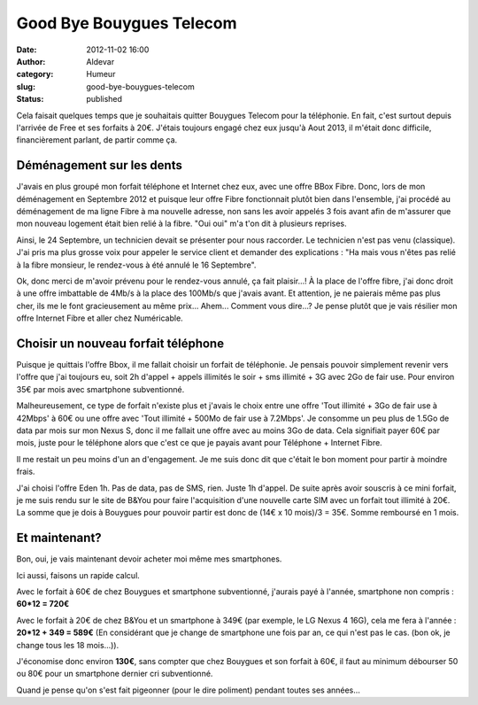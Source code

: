 Good Bye Bouygues Telecom
#########################
:date: 2012-11-02 16:00
:author: Aldevar
:category: Humeur
:slug: good-bye-bouygues-telecom
:status: published

Cela faisait quelques temps que je souhaitais quitter Bouygues Telecom
pour la téléphonie. En fait, c'est surtout depuis l'arrivée de Free et
ses forfaits à 20€. J'étais toujours engagé chez eux jusqu'à Aout 2013,
il m'était donc difficile, financièrement parlant, de partir comme ça.

Déménagement sur les dents
--------------------------

J'avais en plus groupé mon forfait téléphone et Internet chez eux, avec
une offre BBox Fibre. Donc, lors de mon déménagement en Septembre 2012
et puisque leur offre Fibre fonctionnait plutôt bien dans l'ensemble,
j'ai procédé au déménagement de ma ligne Fibre à ma nouvelle adresse,
non sans les avoir appelés 3 fois avant afin de m'assurer que mon
nouveau logement était bien relié à la fibre. "Oui oui" m'a t'on dit à
plusieurs reprises.

Ainsi, le 24 Septembre, un technicien devait se présenter pour nous
raccorder. Le technicien n'est pas venu (classique). J'ai pris ma plus
grosse voix pour appeler le service client et demander des explications
: "Ha mais vous n'êtes pas relié à la fibre monsieur, le rendez-vous à
été annulé le 16 Septembre".

Ok, donc merci de m'avoir prévenu pour le rendez-vous annulé, ça fait
plaisir...! À la place de l'offre fibre, j'ai donc droit à une offre
imbattable de 4Mb/s à la place des 100Mb/s que j'avais avant. Et
attention, je ne paierais même pas plus cher, ils me le font
gracieusement au même prix... Ahem... Comment vous dire...? Je pense
plutôt que je vais résilier mon offre Internet Fibre et aller chez
Numéricable.

Choisir un nouveau forfait téléphone
------------------------------------

Puisque je quittais l'offre Bbox, il me fallait choisir un forfait de
téléphonie. Je pensais pouvoir simplement revenir vers l'offre que j'ai
toujours eu, soit 2h d'appel + appels illimités le soir + sms illimité +
3G avec 2Go de fair use. Pour environ 35€ par mois avec smartphone
subventionné.

Malheureusement, ce type de forfait n'existe plus et j'avais le choix
entre une offre 'Tout illimité + 3Go de fair use à 42Mbps' à 60€ ou une
offre avec 'Tout illimité + 500Mo de fair use à 7.2Mbps'. Je consomme un
peu plus de 1.5Go de data par mois sur mon Nexus S, donc il me fallait
une offre avec au moins 3Go de data. Cela signifiait payer 60€ par mois,
juste pour le téléphone alors que c'est ce que je payais avant pour
Téléphone + Internet Fibre.

Il me restait un peu moins d'un an d'engagement. Je me suis donc dit que
c'était le bon moment pour partir à moindre frais.

J'ai choisi l'offre Eden 1h. Pas de data, pas de SMS, rien. Juste 1h
d'appel. De suite après avoir souscris à ce mini forfait, je me suis
rendu sur le site de B&You pour faire l'acquisition d'une nouvelle carte
SIM avec un forfait tout illimité à 20€. La somme que je dois à Bouygues
pour pouvoir partir est donc de (14€ x 10 mois)/3 = 35€. Somme remboursé
en 1 mois.


Et maintenant?
--------------

Bon, oui, je vais maintenant devoir acheter moi même mes smartphones.

Ici aussi, faisons un rapide calcul.

Avec le forfait à 60€ de chez Bouygues et smartphone subventionné,
j'aurais payé à l'année, smartphone non compris : **60\*12 = 720€**

Avec le forfait à 20€ de chez B&You et un smartphone à 349€ (par
exemple, le LG Nexus 4 16G), cela me fera à l'année : **20\*12 + 349 =
589€** (En considérant que je change de smartphone une fois par an, ce
qui n'est pas le cas. (bon ok, je change tous les 18 mois...)).

J'économise donc environ **130€**, sans compter que chez Bouygues et son
forfait à 60€, il faut au minimum débourser 50 ou 80€ pour un smartphone
dernier cri subventionné.

Quand je pense qu'on s'est fait pigeonner (pour le dire poliment)
pendant toutes ses années...
